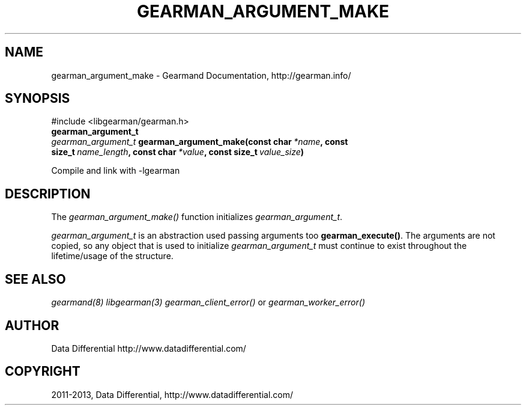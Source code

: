 .TH "GEARMAN_ARGUMENT_MAKE" "3" "May 09, 2013" "1.0.6" "Gearmand"
.SH NAME
gearman_argument_make \- Gearmand Documentation, http://gearman.info/
.
.nr rst2man-indent-level 0
.
.de1 rstReportMargin
\\$1 \\n[an-margin]
level \\n[rst2man-indent-level]
level margin: \\n[rst2man-indent\\n[rst2man-indent-level]]
-
\\n[rst2man-indent0]
\\n[rst2man-indent1]
\\n[rst2man-indent2]
..
.de1 INDENT
.\" .rstReportMargin pre:
. RS \\$1
. nr rst2man-indent\\n[rst2man-indent-level] \\n[an-margin]
. nr rst2man-indent-level +1
.\" .rstReportMargin post:
..
.de UNINDENT
. RE
.\" indent \\n[an-margin]
.\" old: \\n[rst2man-indent\\n[rst2man-indent-level]]
.nr rst2man-indent-level -1
.\" new: \\n[rst2man-indent\\n[rst2man-indent-level]]
.in \\n[rst2man-indent\\n[rst2man-indent-level]]u
..
.\" Man page generated from reStructuredText.
.
.SH SYNOPSIS
.sp
#include <libgearman/gearman.h>
.INDENT 0.0
.TP
.B gearman_argument_t
.UNINDENT
.INDENT 0.0
.TP
.B \fI\%gearman_argument_t\fP gearman_argument_make(const char\fI\ *name\fP, const size_t\fI\ name_length\fP, const char\fI\ *value\fP, const size_t\fI\ value_size\fP)
.UNINDENT
.sp
Compile and link with \-lgearman
.SH DESCRIPTION
.sp
The \fI\%gearman_argument_make()\fP function initializes \fI\%gearman_argument_t\fP.
.sp
\fI\%gearman_argument_t\fP is an abstraction used passing arguments too \fBgearman_execute()\fP. The arguments are not copied, so any object that is used to initialize \fI\%gearman_argument_t\fP must continue to exist throughout the lifetime/usage of the structure.
.SH SEE ALSO
.sp
\fIgearmand(8)\fP \fIlibgearman(3)\fP \fIgearman_client_error()\fP or \fIgearman_worker_error()\fP
.SH AUTHOR
Data Differential http://www.datadifferential.com/
.SH COPYRIGHT
2011-2013, Data Differential, http://www.datadifferential.com/
.\" Generated by docutils manpage writer.
.
